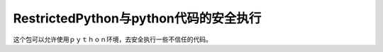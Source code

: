 RestrictedPython与python代码的安全执行
++++++++++++++++++++++++++++++++++++++++++

这个包可以允许使用ｐｙｔｈｏｎ环境，去安全执行一些不信任的代码。

